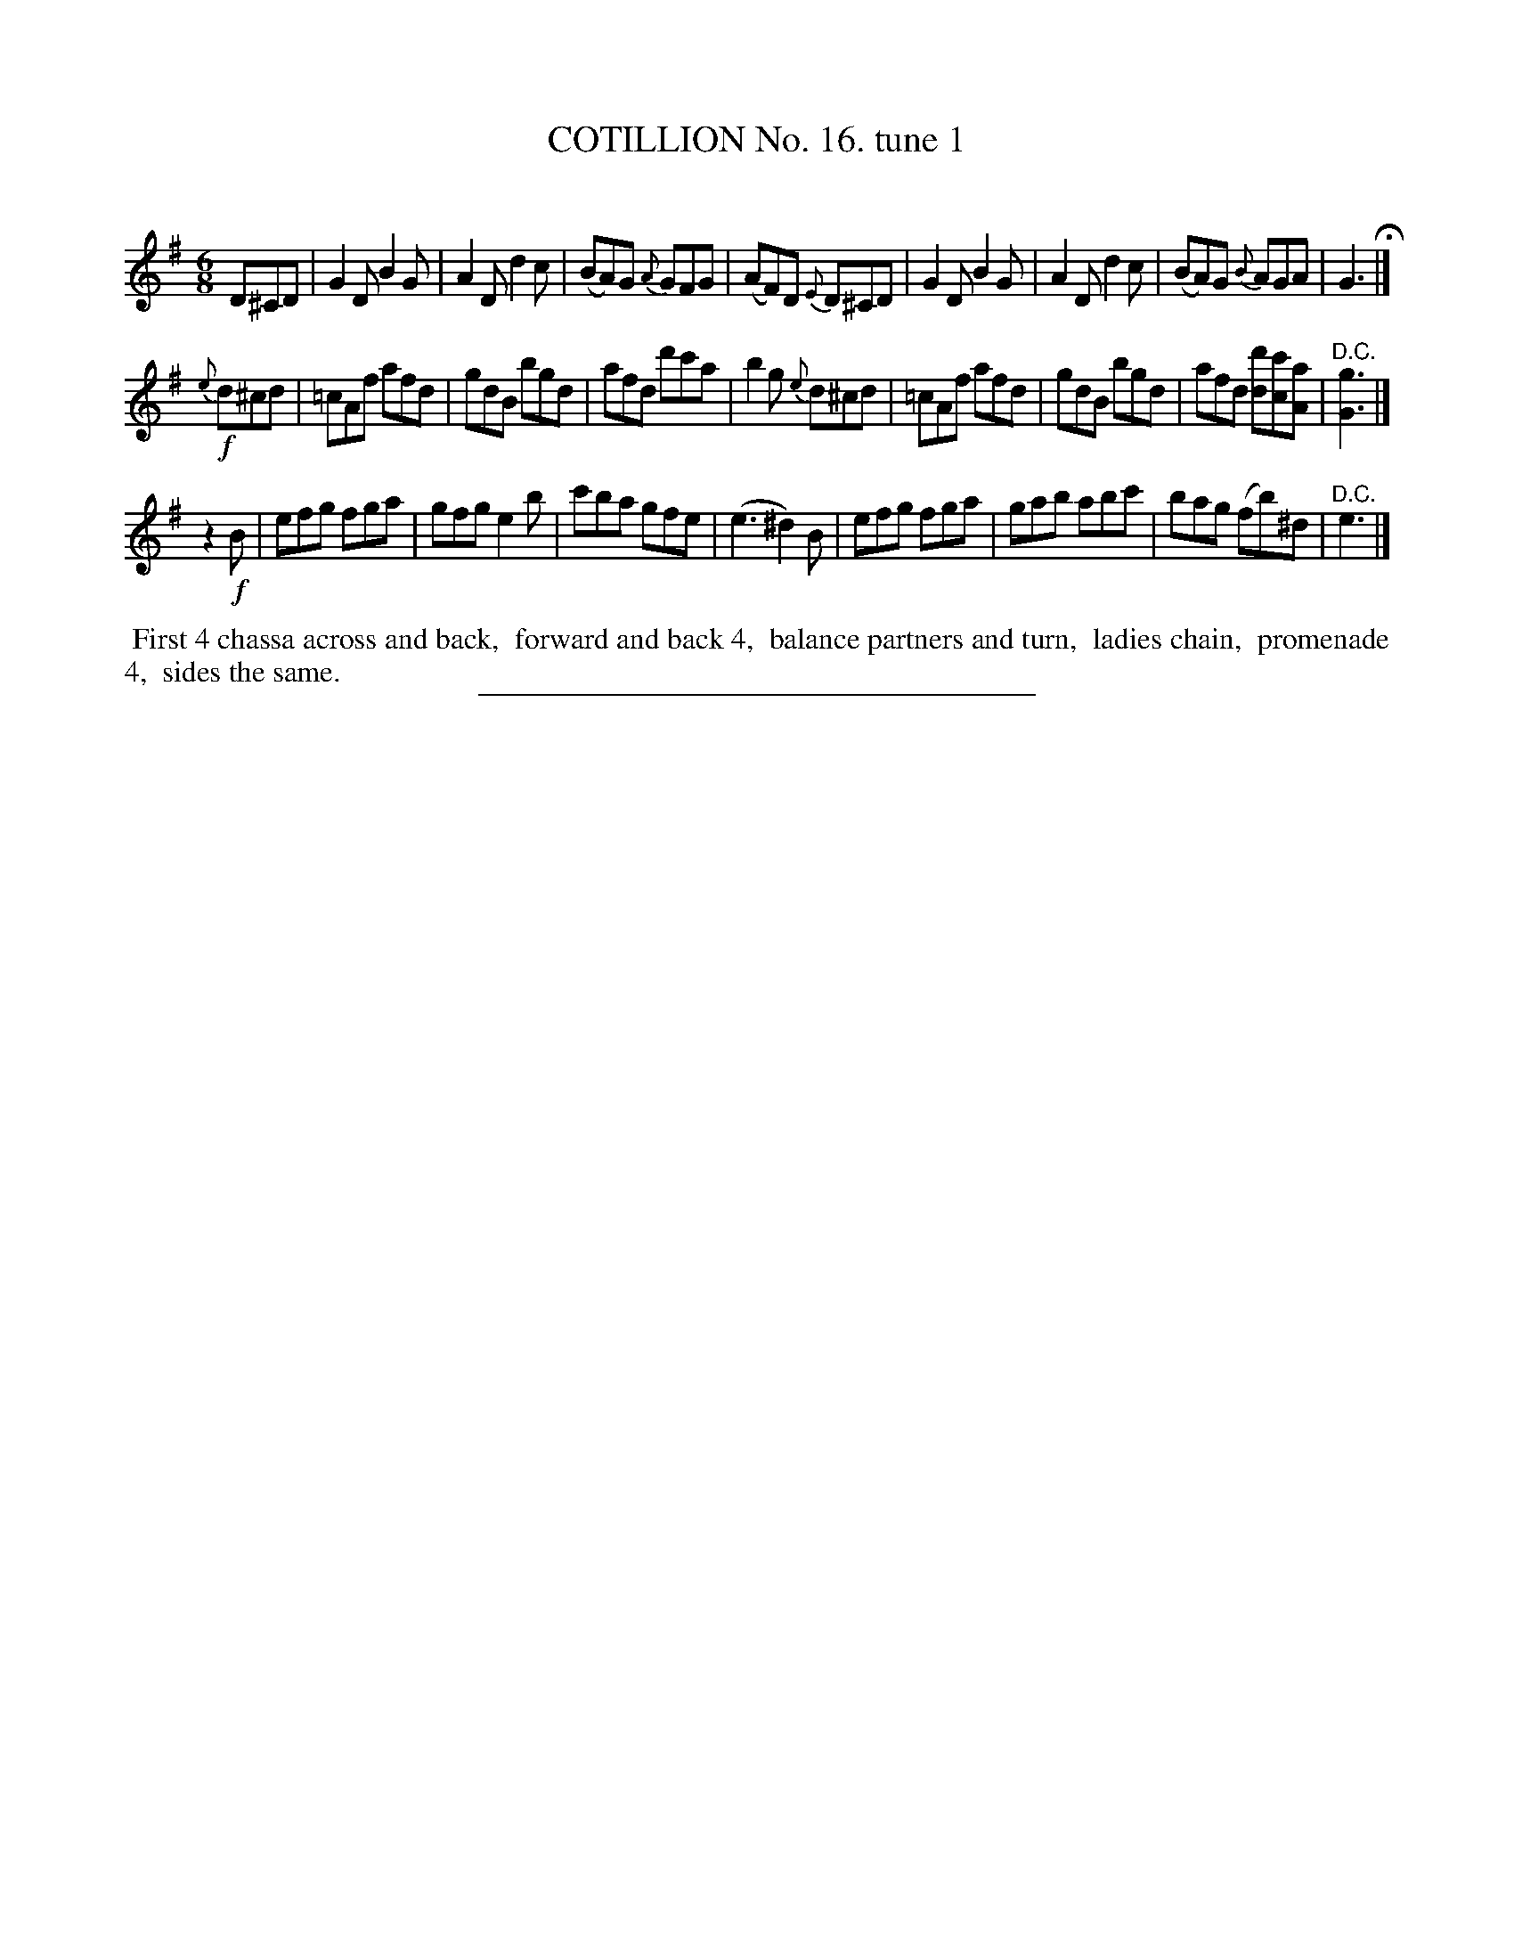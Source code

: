 X: 11001
T: COTILLION No. 16. tune 1
C:
%R: jig
B: Elias Howe "The Musician's Companion" Part 1 1842 p.100 #1
S: http://imslp.org/wiki/The_Musician's_Companion_(Howe,_Elias)
Z: 2015 John Chambers <jc:trillian.mit.edu>
M: 6/8
L: 1/8
K: G
% - - - - - - - - - - - - - - - - - - - - - - - - -
D^CD |\
G2D B2G | A2D d2c | (BA)G {A}GFG | (AF)D {E}D^CD |\
G2D B2G | A2D d2c | (BA)G {B}AGA | G3 H|]
!f!{e}d^cd |\
=cAf afd | gdB bgd | afd d'c'a | b2g {e}d^cd |\
=cAf afd | gdB bgd | afd [dd'][cc'][Aa] | "^D.C."[G3g3] |]
z2!f!B |\
efg fga | gfg e2b | c'ba gfe | (e3 ^d2)B |\
efg fga | gab abc' | bag (fb)^d | "^D.C."e3 |]
% - - - - - - - - - - Dance description - - - - - - - - - -
%%begintext align
%% First 4 chassa across and back,
%% forward and back 4,
%% balance partners and turn,
%% ladies chain,
%% promenade 4,
%% sides the same.
%%endtext
%- - - - - - - - - - - - - - - - - - - - - - - - -
%%sep 1 1 300
